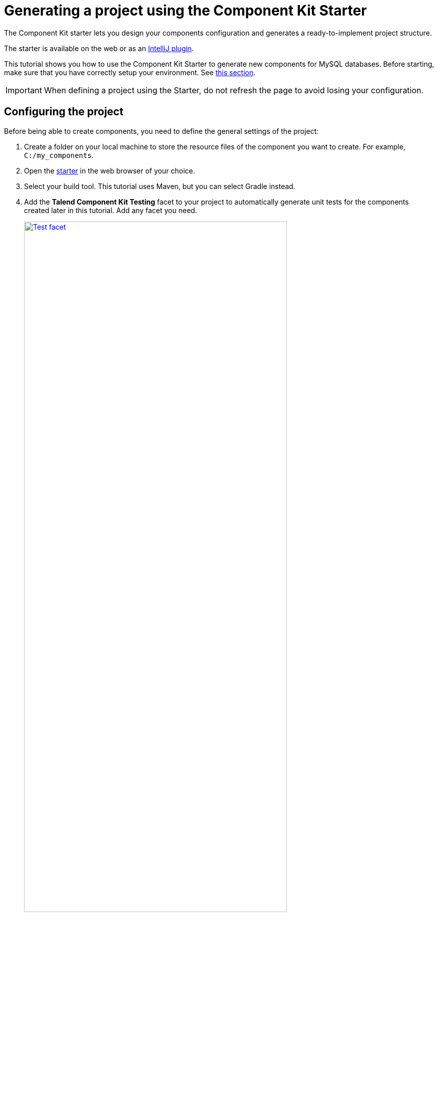 = Generating a project using the Component Kit Starter
:page-partial:
:description: Learn how to define the basic configuration of a component using the Talend Component Kit Starter to start your project
:keywords: tutorial, example, starter

[[tutorial-generate-project-using-starter]]
The Component Kit starter lets you design your components configuration and generates a ready-to-implement project structure.

The starter is available on the web or as an xref:generate-project-using-intellij-plugin.adoc[IntelliJ plugin].

This tutorial shows you how to use the Component Kit Starter to generate new components for MySQL databases. Before starting, make sure that you have correctly setup your environment. See <<getting-started.adoc#getting-started-system-requirements, this section>>.

IMPORTANT: When defining a project using the Starter, do not refresh the page to avoid losing your configuration.

== Configuring the project

Before being able to create components, you need to define the general settings of the project:

. Create a folder on your local machine to store the resource files of the component you want to create. For example, `C:/my_components`.
. Open the https://starter-toolkit.talend.io[starter] in the web browser of your choice.
. Select your build tool. This tutorial uses Maven, but you can select Gradle instead.
. Add the *Talend Component Kit Testing* facet to your project to automatically generate unit tests for the components created later in this tutorial. Add any facet you need. +
+
image::starter/starter_test_facet.png[Test facet,80%,window="_blank",link="_images/starter/starter_test_facet.png"]
. Enter the *Component Family* of the components you want to develop in the project. This name must be a valid java name and is recommended to be capitalized, for example 'MySQL'. +
Once you have implemented your components in the Studio, this name is displayed in the Palette to group all of the MySQL-related components you develop, and is also part of your component name.
. Select the *Category* of the components you want to create in the current project. As MySQL is a kind of database, select *Databases* in this tutorial. +
This *Databases* category is used and displayed as the parent family of the MySQL group in the Palette of the Studio.
. Complete the project metadata by entering the *Group*, *Artifact* and *Package*.
. If you need to create *Input* or *Output* components, select *Activate IO*. By doing this:
** You can add datasets and datastores to your project, as they are required for input and output components. +
+
IMPORTANT: Input and Output components without dataset (itself containing a datastore) will not pass the validation step when building the components. Learn more about datasets and datastores in xref:component-configuration.adoc#dataset-and-datastore[this document].
** Components added to the project using *Add A Component* are now input or output components by default. When *Activate IO* is not enabled, new components are processors by default. Note that you are still able to define processors even with datasets and datastores activated. +
+
image::starter/starter_activate_io.png[Activate IO,80%,window="_blank",link="_images/starter/starter_activate_io.png"]

== Defining a Datastore
A datastore represents the data needed by an input or output component to connect to a database.

When building a component, the `validateDataSet` validation checks that each input or output (processor without output branch) component uses a dataset and that this dataset has a datastore.

You can define one or several datastores if you have selected the *Activate IO* step.

. Select *Datastore*. The list of datastores opens. By default, a datastore is already open but not configured. You can configure it or create a new one using the *Add new Datastore* button.
. Edit the datastore configuration. A typical configuration includes connection details to a database:
** JDBC URL
** Username
** Password.
. *Save* the datastore configuration.

== Defining a Dataset
A dataset represents the data coming from or sent to a database and needed by input and output components to operate.

The `validateDataSet` validation checks that each input or output (processor without output branch) component uses a dataset and that this dataset has a datastore.

You can define one or several datasets if you have selected the *Activate IO* step.

. Select *Dataset*. The list of datasets opens. By default, a dataset is already open but not configured. You can configure it or create a new one using the *Add new Dataset* button.
. Edit the dataset configuration. A typical configuration includes details of the data to retrieve:
** Datastore to use (that contains the connection details to the database)
** Table name
** Data
. *Save* the dataset configuration.

== Creating an Input component
To create an input component, make sure you have selected *Activate IO*.

When clicking *Add A Component* in the starter, a new step allows you to define a new component in your project. +
The intent in this tutorial is to create an input component that connects to a MySQL database, executes a SQL query and gets the result.

image::starter/starter_input-config.png[Input configuration,80%,window="_blank",link="_images/starter/starter_input-config.png"]
. Choose the component type. *Input* in this case.
. Enter the component name. For example, _MySQLInput_.
. Click *Configuration model*. This button lets you specify the required configuration for the component. By default, a dataset is already specified.
. For each parameter that you need to add, click the *(\+)* button on the right panel. Enter the parameter name and choose its type then click the tick button to save the changes. +
In this tutorial, to be able to execute a SQL query on the Input MySQL database, the configuration requires the following parameters:+
* a dataset (which contains the datastore with the connection information)
* a timeout parameter. +
+
NOTE: Closing the configuration panel on the right does *not* delete your configuration. However, refreshing the page resets the configuration.
. Specify whether the component issues a stream or not. In this tutorial, the MySQL input component created is an ordinary (non streaming) component. In this case, leave the *Stream* option disabled.
. Select the *Record Type* generated by the component. In this tutorial, select *Generic* because the component is designed to generate records in the default `Record` format. +
You can also select *Custom* to define a POJO that represents your records.

Your input component is now defined. You can add another component or generate and download your project.

== Creating a Processor component
When clicking *Add A Component* in the starter, a new step allows you to define a new component in your project.
The intent in this tutorial is to create a simple processor component that receives a record, logs it and returns it at it is.

NOTE: If you did not select *Activate IO*, all new components you add to the project are processors by default. +
If you selected *Activate IO*, you can choose the component type. In this case, to create a Processor component, you have to manually add at least one output.

image::starter/starter_processor-config.png[Processor configuration,80%,window="_blank",link="_images/starter/starter_processor-config.png"]
. If required, choose the component type: *Processor/Output* in this case.
. Enter the component name. For example, _RecordLogger_, as the processor created in this tutorial logs the records.
. Specify the *Configuration Model* of the component. In this tutorial, the component doesn't need any specific configuration. Skip this step.
. Define the *Input(s)* of the component. For each input that you need to define, click *Add Input*. In this tutorial, only one input is needed to receive the record to log.
. Click the input name to access its configuration. You can change the name of the input and define its structure using a POJO. If you added several inputs, repeat this step for each one of them. +
The input in this tutorial is a generic record. Enable the *Generic* option and click *Save*.
. Define the *Output(s)* of the component. For each output that you need to define, click *Add Output*. In this tutorial, only one generic output is needed to return the received record. +
Outputs can be configured the same way as inputs (see previous steps).

IMPORTANT: Make sure to check the configuration of inputs and outputs as they are not set to *Generic* by default.

Your processor component is now defined. You can add another component or generate and download your project.

== Creating an Output component
To create an output component, make sure you have selected *Activate IO*.

When clicking *Add A Component* in the starter, a new step allows you to define a new component in your project. +
The intent in this tutorial is to create an output component that receives a record and inserts it into a MySQL database table.

NOTE: *Output* components are *Processors* without any output. In other words, the output is a processor that does not produce any records.

image::starter/starter_output-config.png[Output configuration,80%,window="_blank",link="_images/starter/starter_output-config.png"]
. Choose the component type. *Processor/Output* in this case.
. Enter the component name. For example, _MySQLOutput_.
. Click *Configuration Model*. This button lets you specify the required configuration for the component. By default, a dataset is already specified.
. For each parameter that you need to add, click the *(\+)* button on the right panel. Enter the name and choose the type of the parameter, then click the tick button to save the changes. +
In this tutorial, to be able to insert a record in the output MySQL database, the configuration requires the following parameters:+
* a dataset (which contains the datastore with the connection information)
* a timeout parameter. +
+
NOTE: Closing the configuration panel on the right does *not* delete your configuration. However, refreshing the page resets the configuration.
. Define the *Input(s)* of the component. For each input that you need to define, click *Add Input*. In this tutorial, only one input is needed.
. Click the input name to access its configuration. You can change the name of the input and define its structure using a POJO. If you added several inputs, repeat this step for each one of them. +
The input in this tutorial is a generic record. Enable the *Generic* option and click *Save*.

NOTE: Do not create any output because the component does not produce any record. This is the only difference between an output an a processor component.

Your output component is now defined. You can add another component or generate and download your project.

== Generating and downloading the final project
Once your project is configured and all the components you need are created, you can generate and download the final project.
In this tutorial, the project was configured and three components of different types (input, processor and output) have been defined.

. Click *Finish* on the left panel. You are redirected to a page that summarizes the project. On the left panel, you can also see all the components that you added to the project.
+
image::starter/starter_project-download.png[Output configuration,80%,window="_blank",link="_images/starter/starter_project-download.png"]
. Generate the project using one of the two options available:
** Download it locally as a ZIP file using the *Download as ZIP* button.
** Create a GitHub repository and push the project to it using the *Create on Github* button.

In this tutorial, the project is downloaded to the local machine as a ZIP file.

== Compiling and exploring the generated project files
Once the package is available on your machine, you can compile it using the build tool selected when configuring the project.

* In the tutorial, *Maven* is the build tool selected for the project. +
In the project directory, execute the `mvn package` command. +
If you don't have Maven installed on your machine, you can use the Maven wrapper provided in the generated project, by executing the `./mvnw package` command.
* If you have created a Gradle project, you can compile it using the `gradle build` command or using the Gradle wrapper: `./gradlew build`.

The generated project code contains documentation that can guide and help you implementing the component logic.
Import the project to your favorite IDE to start the implementation.

The next tutorial shows how to implement an Input component in details.

ifeval::["{backend}" == "html5"]
[role="relatedlinks"]
== Related articles
- xref:methodology-creating-components.adoc[Methodology]
- xref:tutorial-create-an-input-component.adoc[Creating a Hazelcast input component]
- xref:tutorial-create-an-output-component.adoc[Creating a Hazelcast output component]
- xref:tutorial-create-components-rest-api.adoc[Creating a Zendesk REST API connector]
- xref:component-define-input.adoc[Defining an input component]
- xref:component-define-processor-output.adoc[Defining a processor or output component]
endif::[]
